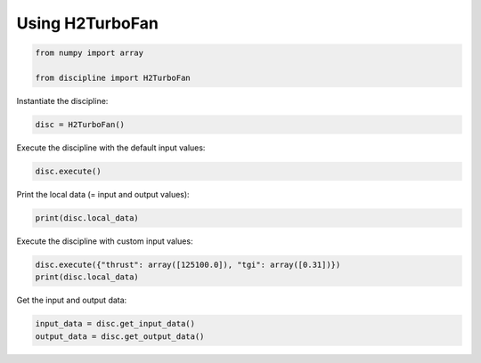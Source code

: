 
.. DO NOT EDIT.
.. THIS FILE WAS AUTOMATICALLY GENERATED BY SPHINX-GALLERY.
.. TO MAKE CHANGES, EDIT THE SOURCE PYTHON FILE:
.. "results/example_discipline.py"
.. LINE NUMBERS ARE GIVEN BELOW.

.. only:: html

    .. note::
        :class: sphx-glr-download-link-note

        Click :ref:`here <sphx_glr_download_results_example_discipline.py>`
        to download the full example code

.. rst-class:: sphx-glr-example-title

.. _sphx_glr_results_example_discipline.py:


Using H2TurboFan
================

.. GENERATED FROM PYTHON SOURCE LINES 5-10

.. code-block:: default


    from numpy import array

    from discipline import H2TurboFan


.. GENERATED FROM PYTHON SOURCE LINES 11-12

Instantiate the discipline:

.. GENERATED FROM PYTHON SOURCE LINES 12-14

.. code-block:: default

    disc = H2TurboFan()


.. GENERATED FROM PYTHON SOURCE LINES 15-16

Execute the discipline with the default input values:

.. GENERATED FROM PYTHON SOURCE LINES 16-18

.. code-block:: default

    disc.execute()


.. GENERATED FROM PYTHON SOURCE LINES 19-20

Print the local data (= input and output values):

.. GENERATED FROM PYTHON SOURCE LINES 20-22

.. code-block:: default

    print(disc.local_data)


.. GENERATED FROM PYTHON SOURCE LINES 23-24

Execute the discipline with custom input values:

.. GENERATED FROM PYTHON SOURCE LINES 24-27

.. code-block:: default

    disc.execute({"thrust": array([125100.0]), "tgi": array([0.31])})
    print(disc.local_data)


.. GENERATED FROM PYTHON SOURCE LINES 28-29

Get the input and output data:

.. GENERATED FROM PYTHON SOURCE LINES 29-31

.. code-block:: default

    input_data = disc.get_input_data()
    output_data = disc.get_output_data()


.. rst-class:: sphx-glr-timing

   **Total running time of the script:** ( 0 minutes  0.000 seconds)


.. _sphx_glr_download_results_example_discipline.py:

.. only:: html

  .. container:: sphx-glr-footer sphx-glr-footer-example


    .. container:: sphx-glr-download sphx-glr-download-python

      :download:`Download Python source code: example_discipline.py <example_discipline.py>`

    .. container:: sphx-glr-download sphx-glr-download-jupyter

      :download:`Download Jupyter notebook: example_discipline.ipynb <example_discipline.ipynb>`


.. only:: html

 .. rst-class:: sphx-glr-signature

    `Gallery generated by Sphinx-Gallery <https://sphinx-gallery.github.io>`_

